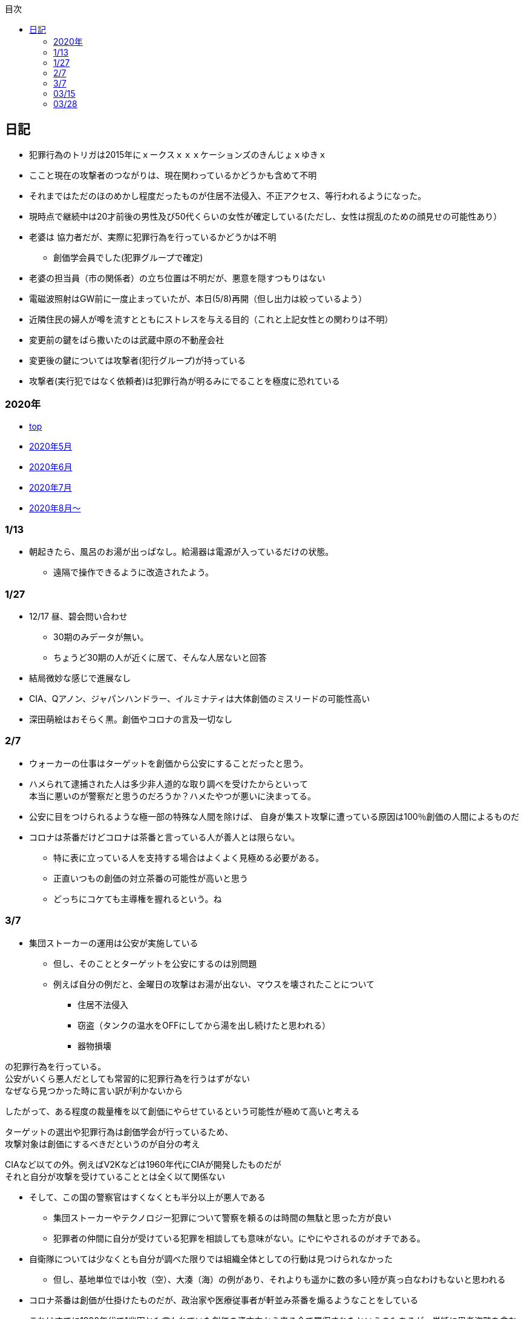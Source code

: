 :lang: ja
:doctype: book
:toc: left
:toclevels: 3
:toc-title: 目次
:secnums:
:secnumlevels: 4
:imagesdir: ./images
:icons: font
:source-highlighter: coderay
:cache-uri: "./cache.manifest"


== 日記
* 犯罪行為のトリガは2015年にｘークスｘｘｘケーションズのきんじょｘゆきｘ
* ここと現在の攻撃者のつながりは、現在関わっているかどうかも含めて不明
* それまではただのほのめかし程度だったものが住居不法侵入、不正アクセス、等行われるようになった。
* 現時点で継続中は20才前後の男性及び50代くらいの女性が確定している(ただし、女性は撹乱のための顔見せの可能性あり）
* 老婆は [line-through]#協力者だが、実際に犯罪行為を行っているかどうかは不明# 
** 創価学会員でした(犯罪グループで確定)
* 老婆の担当員（市の関係者）の立ち位置は不明だが、悪意を隠すつもりはない
* 電磁波照射はGW前に一度止まっていたが、本日(5/8)再開（但し出力は絞っているよう）
* 近隣住民の婦人が噂を流すとともにストレスを与える目的（これと上記女性との関わりは不明）
* 変更前の鍵をばら撒いたのは武蔵中原の不動産会社
* 変更後の鍵については攻撃者(犯行グループ)が持っている
* 攻撃者(実行犯ではなく依頼者)は犯罪行為が明るみにでることを極度に恐れている

=== 2020年
* link:index.html[top]
* link:2005record.html[2020年5月]
* link:2006record.html[2020年6月]
* link:2007record.html[2020年7月]
* link:2008record.html[2020年8月〜]

=== 1/13
* 朝起きたら、風呂のお湯が出っぱなし。給湯器は電源が入っているだけの状態。
** 遠隔で操作できるように改造されたよう。

=== 1/27
* 12/17 昼、碧会問い合わせ
** 30期のみデータが無い。
** ちょうど30期の人が近くに居て、そんな人居ないと回答 +
* 結局微妙な感じで進展なし

* CIA、Qアノン、ジャパンハンドラー、イルミナティは大体創価のミスリードの可能性高い
* 深田萌絵はおそらく黒。創価やコロナの言及一切なし

=== 2/7
* ウォーカーの仕事はターゲットを創価から公安にすることだったと思う。
* ハメられて逮捕された人は多少非人道的な取り調べを受けたからといって +
本当に悪いのが警察だと思うのだろうか？ハメたやつが悪いに決まってる。
* 公安に目をつけられるような極一部の特殊な人間を除けば、
自身が集スト攻撃に遭っている原因は100％創価の人間によるものだ
* コロナは茶番だけどコロナは茶番と言っている人が善人とは限らない。
** 特に表に立っている人を支持する場合はよくよく見極める必要がある。
** 正直いつもの創価の対立茶番の可能性が高いと思う
** どっちにコケても主導権を握れるという。ね

=== 3/7
* 集団ストーカーの運用は公安が実施している
** 但し、そのこととターゲットを公安にするのは別問題
** 例えば自分の例だと、金曜日の攻撃はお湯が出ない、マウスを壊されたことについて
*** 住居不法侵入
*** 窃盗（タンクの温水をOFFにしてから湯を出し続けたと思われる）
*** 器物損壊

の犯罪行為を行っている。 +
公安がいくら悪人だとしても常習的に犯罪行為を行うはずがない +
なぜなら見つかった時に言い訳が利かないから

したがって、ある程度の裁量権を以て創価にやらせているという可能性が極めて高いと考える

ターゲットの選出や犯罪行為は創価学会が行っているため、 + 
攻撃対象は創価にするべきだというのが自分の考え 

CIAなど以ての外。例えばV2Kなどは1960年代にCIAが開発したものだが +
それと自分が攻撃を受けていることとは全く以て関係ない

* そして、この国の警察官はすくなくとも半分以上が悪人である 
** 集団ストーカーやテクノロジー犯罪について警察を頼るのは時間の無駄と思った方が良い
** 犯罪者の仲間に自分が受けている犯罪を相談しても意味がない。にやにやされるのがオチである。
* 自衛隊については少なくとも自分が調べた限りでは組織全体としての行動は見つけられなかった
** 但し、基地単位では小牧（空）、大湊（海）の例があり、それよりも遥かに数の多い陸が真っ白なわけもないと思われる

* コロナ茶番は創価が仕掛けたものだが、政治家や医療従事者が軒並み茶番を煽るようなことをしている
* これはすでに1990年代で1兆円とも言われていた創価の資本力から来る金で買収されたというのもあるが、単純に思考盗聴を含むテクノロジー犯罪や集団ストーカーでやむなく創価側に下ったものも居ると思われる
* 創価学会員は、以下に分類出来ると考える

1. もともと一般人だったものが、途中から犯罪行為を知らずに創価に入信したもの
2. もともと一般人だったものが、途中から犯罪行為を知って創価に入信したもの
3. 生まれたときから学会員で犯罪を犯罪と認識していないもの
4. 女性会員で、集ストはまだしも殺人などの凶悪な行為については生理的嫌悪感を示すもの
5. 朝鮮人ないし、韓国人（帰化を含む）

上記の分類は排他でないため、複数に当てはまるものも居るが大体の自分の感覚としては +
1と4以外の属性を持っている会員とは対等な関係での和解は不可能と判断した +
そもそも生物的な種が違うのではないかと思うほど人間性が根本的に異なっているからである

1は概ね40代以上の人間が該当するが、根本的な悪人も居るためアプローチをする場合は注意が必要

* 創価に金、その他の方法で取り込まれた一般人はやたらと猫アピールをするようになる
* 被害者で猫アピールをしているものが居たら十中八九創価側と思ったほうが良い
* 猫が味方かと言えばそんなことは無く、もともと簡単に取り込まれるような人間性であることと +
創価への忠誠心を示すためか、よりひどい攻撃をしてくる場合が多い

* 自民、公明、民主、共産はすべからく悪人集団なので自民がー、公明がーと言っても意味がない
* 大企業も同様。昔のようにKDDIがー、富士通がーと言ったところで、 + 
じゃあ他の大企業が正常かというと全くそんなことはなく、すべからく創価の影響下にある
* もちろん創価の影響が強い、弱いは当然ある。
** IT系は創価企業であるgoogleやtwitterなどは論外だが、それ以外でも軒並み終わっていると考えたほうが良い

* 大沼さんはおそらく奥さんに殺されたのでは？と考えている。
** つまり自分の認識では大沼さんの奥さんは黒

* この攻撃はターゲットが死ぬまで止むことは無い。

* 攻撃を受けたくなければ戦って勝つしかない

* 結局御巣鷹山の件について創価の立ち回りはわからなかった。 +
隠蔽工作に加担しただけなのではないかと推測しているが、、、 +
シナリオ作成までやったかも？

* またPCの画面キャプチャやられてる
* もちろん創価の技術力は低いので +
ネット経由での仕込みでは無い

=== 03/15
* 複数ある被害者の会はどれも偽物工作員が主催している
* 本物被害者はすぐに気づいて離れていく

=== 03/28
* 下の階の住人が超音波攻撃をしかけてきた。302号室は創価で確定


